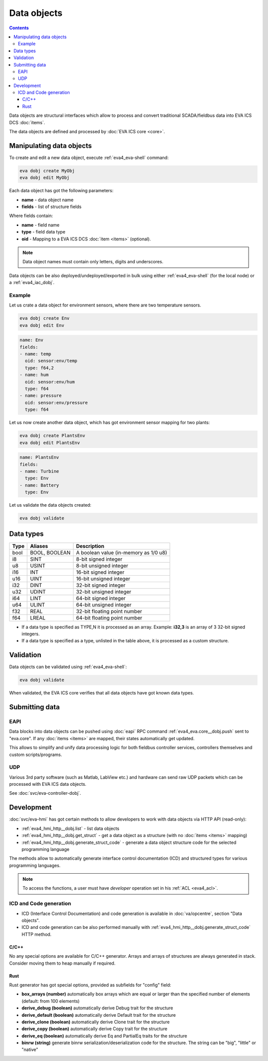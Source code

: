 Data objects
************

.. contents::

Data objects are structural interfaces which allow to process and convert
traditional SCADA/fieldbus data into EVA ICS DCS :doc:`items`.

The data objects are defined and processed by :doc:`EVA ICS core <core>`.

Manipulating data objects
=========================

To create and edit a new data object, execute :ref:`eva4_eva-shell` command:

.. code-block:: shell

   eva dobj create MyObj
   eva dobj edit MyObj

Each data object has got the following parameters:

* **name** - data object name

* **fields** - list of structure fields

Where fields contain:

* **name** - field name

* **type** - field data type

* **oid** - Mapping to a EVA ICS DCS :doc:`item <items>` (optional).

.. note::

   Data object names must contain only letters, digits and underscores.

Data objects can be also deployed/undeployed/exported in bulk using either
:ref:`eva4_eva-shell` (for the local node) or a :ref:`eva4_iac_dobj`.

Example
-------

Let us crate a data object for environment sensors, where there are two
temperature sensors.

.. code-block:: shell

   eva dobj create Env
   eva dobj edit Env

.. code:: yaml

    name: Env
    fields:
    - name: temp
      oid: sensor:env/temp
      type: f64,2
    - name: hum
      oid: sensor:env/hum
      type: f64
    - name: pressure
      oid: sensor:env/pressure
      type: f64

Let us now create another data object, which has got environment sensor mapping
for two plants:

.. code-block:: shell

   eva dobj create PlantsEnv
   eva dobj edit PlantsEnv

.. code:: yaml

    name: PlantsEnv
    fields:
    - name: Turbine
      type: Env
    - name: Battery
      type: Env

Let us validate the data objects created:

.. code-block:: shell

   eva dobj validate

Data types
==========

========  =============  =====================================
Type      Aliases        Description
========  =============  =====================================
bool      BOOL, BOOLEAN  A boolean value (in-memory as 1/0 u8)
i8        SINT           8-bit signed integer
u8        USINT          8-bit unsigned integer
i16       INT            16-bit signed integer
u16       UINT           16-bit unsigned integer
i32       DINT           32-bit signed integer
u32       UDINT          32-bit unsigned integer
i64       LINT           64-bit signed integer
u64       ULINT          64-bit unsigned integer
f32       REAL           32-bit floating point number
f64       LREAL          64-bit floating point number
========  =============  =====================================

* If a data type is specified as TYPE,N it is processed as an array. Example:
  **i32,3** is an array of 3 32-bit signed integers.

* If a data type is specified as a type, unlisted in the table above, it is
  processed as a custom structure.

Validation
==========

Data objects can be validated using :ref:`eva4_eva-shell`:

.. code-block:: bash

   eva dobj validate

When validated, the EVA ICS core verifies that all data objects have got known
data types.

Submitting data
===============

EAPI
----

Data blocks into data objects can be pushed using :doc:`eapi` RPC command
:ref:`eva4_eva.core__dobj.push` sent to "eva.core". If any :doc:`items <items>`
are mapped, their states automatically get updated.

This allows to simplify and unify data processing logic for both fieldbus
controller services, controllers themselves and custom scripts/programs.

UDP
---

Various 3rd party software (such as Matlab, LabView etc.) and hardware can send
raw UDP packets which can be processed with EVA ICS data objects.

See :doc:`svc/eva-controller-dobj`.

Development
===========

:doc:`svc/eva-hmi` has got certain methods to allow developers to work with
data objects via HTTP API (read-only):

* :ref:`eva4_hmi_http__dobj.list` - list data objects

* :ref:`eva4_hmi_http__dobj.get_struct` - get a data object as a structure
  (with no :doc:`items <items>` mapping)

* :ref:`eva4_hmi_http__dobj.generate_struct_code` - generate a data object
  structure code for the selected programming language

The methods allow to automatically generate interface control documentation
(ICD) and structured types for various programming languages.

.. note::

    To access the functions, a user must have *developer* operation set in his
    :ref:`ACL <eva4_acl>`.

ICD and Code generation
-----------------------

* ICD (Interface Control Documentation) and code generation is available in
  :doc:`va/opcentre`, section "Data objects".

* ICD and code generation can be also performed manually with
  :ref:`eva4_hmi_http__dobj.generate_struct_code` HTTP method.

C/C++
~~~~~

No any special options are available for C/C++ generator. Arrays and arrays of
structures are always generated in stack. Consider moving them to heap manually
if required.

Rust
~~~~

Rust generator has got special options, provided as subfields for "config"
field:

* **box_arrays (number)** automatically box arrays which are equal or larger
  than the specified number of elements (default: from 100 elements)

* **derive_debug (boolean)** automatically derive Debug trait for the structure

* **derive_default (boolean)** automatically derive Default trait for the structure

* **derive_clone (boolean)** automatically derive Clone trait for the structure

* **derive_copy (boolean)** automatically derive Copy trait for the structure

* **derive_eq (boolean)** automatically derive Eq and PartialEq traits for the structure

* **binrw (string)** generate binrw serialization/deserialization code for the
  structure. The string can be "big", "little" or "native"
